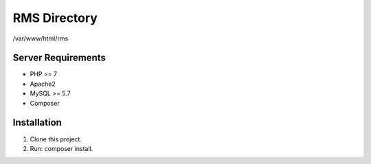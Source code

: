###################
RMS Directory
###################

/var/www/html/rms

*******************
Server Requirements
*******************
- PHP >= 7  
- Apache2
- MySQL >= 5.7  
- Composer

*******************
Installation
*******************
1. Clone this project.
2. Run: composer install.